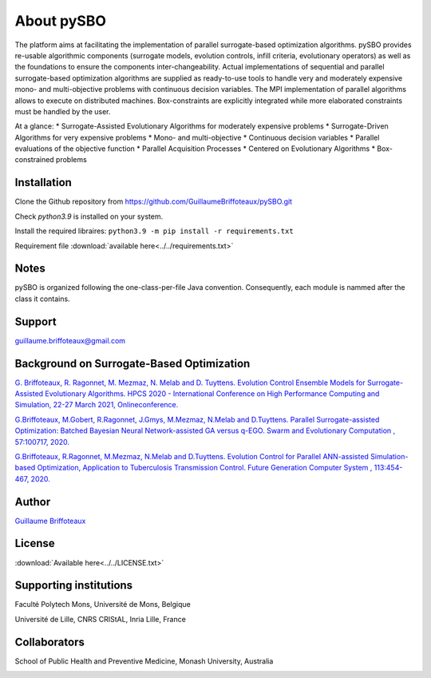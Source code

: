 About pySBO
===========

The platform aims at facilitating the implementation of parallel surrogate-based optimization algorithms. pySBO provides re-usable algorithmic components (surrogate models, evolution controls, infill criteria, evolutionary operators) as well as the foundations to ensure the components inter-changeability. Actual implementations of sequential and parallel surrogate-based optimization algorithms are supplied as ready-to-use tools to handle very and moderately expensive mono- and multi-objective problems with continuous decision variables. The MPI implementation of parallel algorithms allows to execute on distributed machines. Box-constraints are explicitly integrated while more elaborated constraints must be handled by the user.

At a glance:
* Surrogate-Assisted Evolutionary Algorithms for moderately expensive problems
* Surrogate-Driven Algorithms for very expensive problems
* Mono- and multi-objective
* Continuous decision variables
* Parallel evaluations of the objective function
* Parallel Acquisition Processes
* Centered on Evolutionary Algorithms
* Box-constrained problems
  

Installation
------------

Clone the Github repository from `<https://github.com/GuillaumeBriffoteaux/pySBO.git>`_

Check `python3.9` is installed on your system.

Install the required libraires: ``python3.9 -m pip install -r requirements.txt``

Requirement file :download:`available here<../../requirements.txt>`


Notes
-----

pySBO is organized following the one-class-per-file Java convention. Consequently, each module is nammed after the class it contains.


Support
-------

guillaume.briffoteaux@gmail.com


Background on Surrogate-Based Optimization
------------------------------------------

`G. Briffoteaux, R. Ragonnet, M. Mezmaz, N. Melab and D. Tuyttens. Evolution Control Ensemble Models for Surrogate-Assisted Evolutionary Algorithms. HPCS 2020 - International Conference on High Performance Computing and Simulation, 22-27 March 2021, Onlineconference. <https://hal.inria.fr/hal-03332521>`_

`G.Briffoteaux, M.Gobert, R.Ragonnet, J.Gmys, M.Mezmaz, N.Melab and D.Tuyttens. Parallel Surrogate-assisted Optimization: Batched Bayesian Neural Network-assisted GA versus q-EGO. Swarm and Evolutionary Computation , 57:100717, 2020. <https://www.sciencedirect.com/science/article/abs/pii/S2210650220303709?via%3Dihub>`_

`G.Briffoteaux, R.Ragonnet, M.Mezmaz, N.Melab and D.Tuyttens. Evolution Control for Parallel ANN-assisted Simulation-based Optimization, Application to Tuberculosis Transmission Control. Future Generation Computer System , 113:454-467, 2020. <https://www.sciencedirect.com/science/article/abs/pii/S0167739X19308635>`_


Author
------

`Guillaume Briffoteaux <https://www.linkedin.com/in/gbriffoteaux/>`_


License
-------

:download:`Available here<../../LICENSE.txt>`


Supporting institutions
-----------------------

Faculté Polytech Mons, Université de Mons, Belgique

.. image:: ../logos/logo_polytech.jpeg
	   :scale: 75%
	   :align: center

.. image:: ../logos/logo_umons.png
	   :scale: 75%
	   :align: center		   

Université de Lille, CNRS CRIStAL, Inria Lille, France

.. image:: ../logos/logo_lille.png
	   :scale: 50%
	   :align: center

.. image:: ../logos/logo_cnrs.png
	   :scale: 30%
	   :align: center

.. image:: ../logos/logo_cristal.png
	   :scale: 40%
	   :align: center

.. image:: ../logos/logo_inria.png
	   :scale: 10%
	   :align: center


Collaborators
-------------
		   
School of Public Health and Preventive Medicine, Monash University, Australia

.. image:: ../logos/logo_monash.png
	   :scale: 30%
	   :align: center

